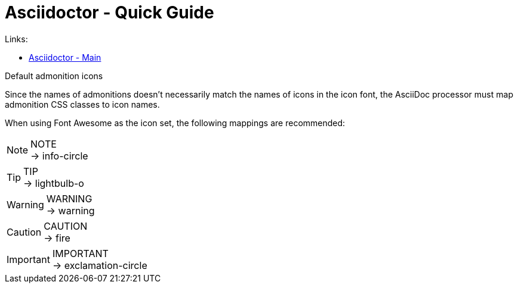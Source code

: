 = Asciidoctor - Quick Guide
:toc:
:toclevels: 3
:sectnums: 3
:sectnumlevels: 3
:icons: font
:source-highlighter: rouge
:source-highlighter: rouge

.Links:
- https://asciidoctor.org/[Asciidoctor - Main]


.Default admonition icons
Since the names of admonitions doesn’t necessarily match the names of icons in the icon font, the AsciiDoc processor must map admonition CSS classes to icon names.

When using Font Awesome as the icon set, the following mappings are recommended:

.NOTE
NOTE: → info-circle

.TIP
TIP: → lightbulb-o

.WARNING
WARNING: → warning

.CAUTION
CAUTION: → fire

.IMPORTANT
IMPORTANT: → exclamation-circle